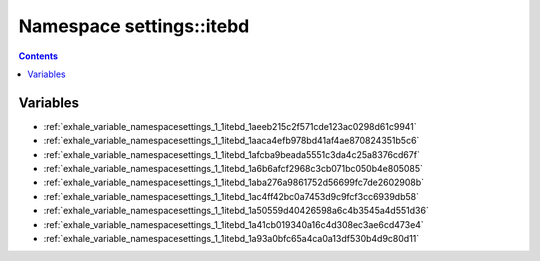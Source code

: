 
.. _namespace_settings__itebd:

Namespace settings::itebd
=========================


.. contents:: Contents
   :local:
   :backlinks: none





Variables
---------


- :ref:`exhale_variable_namespacesettings_1_1itebd_1aeeb215c2f571cde123ac0298d61c9941`

- :ref:`exhale_variable_namespacesettings_1_1itebd_1aaca4efb978bd41af4ae870824351b5c6`

- :ref:`exhale_variable_namespacesettings_1_1itebd_1afcba9beada5551c3da4c25a8376cd67f`

- :ref:`exhale_variable_namespacesettings_1_1itebd_1a6b6afcf2968c3cb071bc050b4e805085`

- :ref:`exhale_variable_namespacesettings_1_1itebd_1aba276a9861752d56699fc7de2602908b`

- :ref:`exhale_variable_namespacesettings_1_1itebd_1ac4ff42bc0a7453d9c9fcf3cc6939db58`

- :ref:`exhale_variable_namespacesettings_1_1itebd_1a50559d40426598a6c4b3545a4d551d36`

- :ref:`exhale_variable_namespacesettings_1_1itebd_1a41cb019340a16c4d308ec3ae6cd473e4`

- :ref:`exhale_variable_namespacesettings_1_1itebd_1a93a0bfc65a4ca0a13df530b4d9c80d11`
